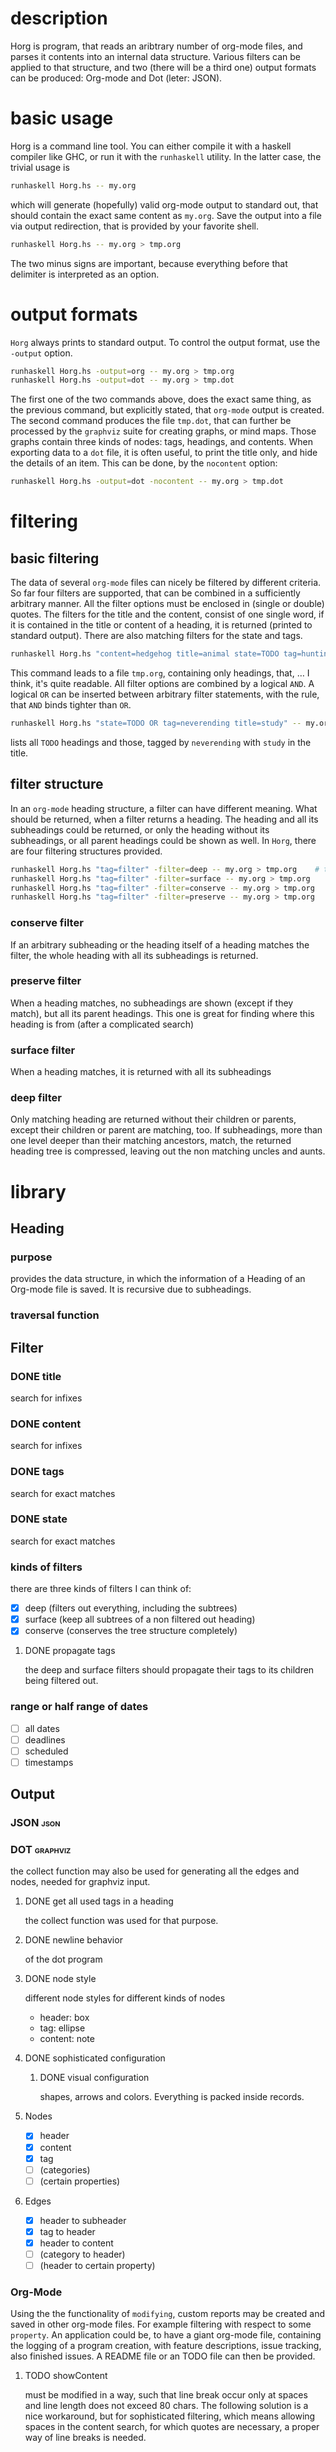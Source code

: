 #+FILETAGS: :program:haskell:horg:
* description
  Horg is program, that reads an aribtrary number of org-mode files, and parses it contents into an internal data structure. Various filters can be applied to that structure, and two (there will be a third one) output formats can be produced: Org-mode and Dot (leter: JSON).

* basic usage
  Horg is a command line tool. You can either compile it with a haskell compiler like GHC, or run it with the =runhaskell= utility. In the latter case, the trivial usage is
  #+BEGIN_SRC sh
  runhaskell Horg.hs -- my.org
  #+END_SRC
  which will generate (hopefully) valid org-mode output to standard out, that should contain the exact same content as =my.org=. Save the output into a file via output redirection, that is provided by your favorite shell.
  #+BEGIN_SRC sh
  runhaskell Horg.hs -- my.org > tmp.org
  #+END_SRC
  The two minus signs are important, because everything before that delimiter is interpreted as an option.

* output formats
  =Horg= always prints to standard output. To control the output format, use the =-output= option.
  #+BEGIN_SRC sh
  runhaskell Horg.hs -output=org -- my.org > tmp.org
  runhaskell Horg.hs -output=dot -- my.org > tmp.dot
  #+END_SRC
  The first one of the two commands above, does the exact same thing, as the previous command, but explicitly stated, that =org-mode= output is created. The second command produces the file =tmp.dot=, that can further be processed by the =graphviz= suite for creating graphs, or mind maps. Those graphs contain three kinds of nodes: tags, headings, and contents. When exporting data to a =dot= file, it is often useful, to print the title only, and hide the details of an item. This can be done, by the =nocontent= option:
  #+BEGIN_SRC sh
  runhaskell Horg.hs -output=dot -nocontent -- my.org > tmp.dot
  #+END_SRC

* filtering
** basic filtering
  The data of several =org-mode= files can nicely be filtered by different criteria. So far four filters are supported, that can be combined in a sufficiently arbitrary manner. All the filter options must be enclosed in (single or double) quotes. The filters for the title and the content, consist of one single word, if it is contained in the title or content of a heading, it is returned (printed to standard output). There are also matching filters for the state and tags.
  #+BEGIN_SRC sh
  runhaskell Horg.hs "content=hedgehog title=animal state=TODO tag=hunting" -- my.org > tmp.org
  #+END_SRC
  This command leads to a file =tmp.org=, containing only headings, that, ... I think, it's quite readable. All filter options are combined by a logical =AND=. A logical =OR= can be inserted between arbitrary filter statements, with the rule, that =AND= binds tighter than =OR=.
  #+BEGIN_SRC sh
  runhaskell Horg.hs "state=TODO OR tag=neverending title=study" -- my.org > tmp.org
  #+END_SRC
  lists all =TODO= headings and those, tagged by =neverending= with =study= in the title.
** filter structure
   In an =org-mode= heading structure, a filter can have different meaning. What should be returned, when a filter returns a heading. The heading and all its subheadings could be returned, or only the heading without its subheadings, or all parent headings could be shown as well. In =Horg=, there are four filtering structures provided.
  #+BEGIN_SRC sh
  runhaskell Horg.hs "tag=filter" -filter=deep -- my.org > tmp.org    # this one is the default
  runhaskell Horg.hs "tag=filter" -filter=surface -- my.org > tmp.org
  runhaskell Horg.hs "tag=filter" -filter=conserve -- my.org > tmp.org
  runhaskell Horg.hs "tag=filter" -filter=preserve -- my.org > tmp.org
  #+END_SRC
*** conserve filter
    If an arbitrary subheading or the heading itself of a heading matches the filter, the whole heading with all its subheadings is returned.
*** preserve filter
    When a heading matches, no subheadings are shown (except if they match), but all its parent headings. This one is great for finding where this heading is from (after a complicated search)
*** surface filter
    When a heading matches, it is returned with all its subheadings
*** deep filter
    Only matching heading are returned without their children or parents, except their children or parent are matching, too. If subheadings, more than one level deeper than their matching ancestors, match, the returned heading tree is compressed, leaving out the non matching uncles and aunts.


* library
** Heading
*** purpose
    provides the data structure, in which the information of a Heading of an 
    Org-mode file is saved. It is recursive due to subheadings.
*** traversal function
** Filter
*** DONE title
    search for infixes
*** DONE content
    search for infixes
*** DONE tags
    search for exact matches
*** DONE state
    search for exact matches
*** kinds of filters
    there are three kinds of filters I can think of:
    - [X] deep (filters out everything, including the subtrees)
    - [X] surface (keep all subtrees of a non filtered out heading)
    - [X] conserve (conserves the tree structure completely)
**** DONE propagate tags
     the deep and surface filters should propagate their tags to its children 
     being filtered out.
*** range or half range of dates
    - [ ] all dates
    - [ ] deadlines
    - [ ] scheduled
    - [ ] timestamps
** Output
*** JSON										     :json:
*** DOT										 :graphviz:
    the collect function may also be used for generating all the edges and 
    nodes, needed for graphviz input.
**** DONE get all used tags in a heading
     the collect function was used for that purpose.
**** DONE newline behavior
     of the dot program
**** DONE node style
     different node styles for different kinds of nodes
     - header: box
     - tag: ellipse
     - content: note
**** DONE sophisticated configuration
***** DONE visual configuration
      shapes, arrows and colors. Everything is packed inside records.
**** Nodes
     - [X] header
     - [X] content
     - [X] tag
     - [ ] (categories)
     - [ ] (certain properties)
**** Edges
     - [X] header to subheader
     - [X] tag to header
     - [X] header to content
     - [ ] (category to header)
     - [ ] (header to certain property)
*** Org-Mode
    Using the the functionality of =modifying=, custom reports may be created 
    and saved in other org-mode files. For example filtering with respect to 
    some =property=. An application could be, to have a giant org-mode file, 
    containing the logging of a program creation, with feature descriptions, 
    issue tracking, also finished issues. A README file or an TODO file can 
    then be provided.
**** TODO showContent
     must be modified in a way, such that line break occur only at spaces and 
     line length does not exceed 80 chars.
     The following solution is a nice workaround, but for sophisticated 
     filtering, which means allowing spaces in the content search, for which 
     quotes are necessary, a proper way of line breaks is needed.

** TODO sorting
*** TODO certain dates
*** TODO title?
*** TODO tags
*** TODO content length
*** TODO properties
*** TODO multi layer sorting
    sort for tags in first place. There will be many items per tags, which can 
    be sorted by another criterion.

**** same criteria for all layers.
**** different criteria for different layers.
